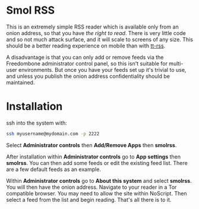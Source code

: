 #+TITLE:
#+AUTHOR: Bob Mottram
#+EMAIL: bob@freedombone.net
#+KEYWORDS: freedombone, smolrss, rss
#+DESCRIPTION: How to use Smol RSS
#+OPTIONS: ^:nil toc:nil
#+HTML_HEAD: <link rel="stylesheet" type="text/css" href="freedombone.css" />

#+attr_html: :width 80% :height 10% :align center
[[file:images/logo.png]]

* Smol RSS
This is an extremely simple RSS reader which is available only from an onion address, so that you have /the right to read/. There is very little code and so not much attack surface, and it will scale to screens of any size. This should be a better reading experience on mobile than with [[./app_ttrss.html][tt-rss]].

A disadvantage is that you can only add or remove feeds via the Freedombone administrator control panel, so this isn't suitable for multi-user environments. But once you have your feeds set up it's trivial to use, and unless you publish the onion address confidentiality should be maintained.

* Installation

ssh into the system with:

#+BEGIN_SRC bash
ssh myusername@mydomain.com -p 2222
#+END_SRC

Select *Administrator controls* then *Add/Remove Apps* then *smolrss*.

After installation within *Administrator controls* go to *App settings* then *smolrss*. You can then add some feeds or edit the existing feed list. There are a few default feeds as an example.

Within *Administrator controls* go to *About this system* and select *smolrss*. You will then have the onion address. Navigate to your reader in a Tor compatible browser. You may need to allow the site within NoScript. Then select a feed from the list and begin reading. That's all there is to it.

